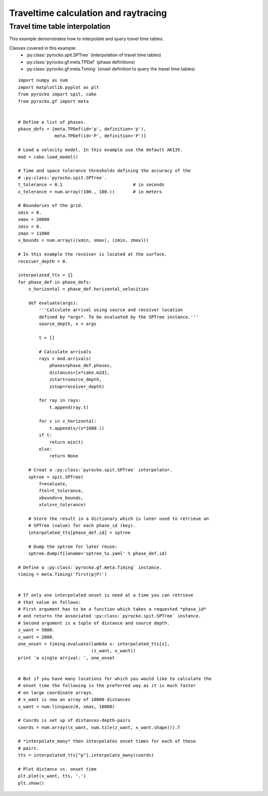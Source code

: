 Traveltime calculation and raytracing
=====================================

Travel time table interpolation
-------------------------------

This example demonstrates how to interpolate and query travel time tables.

Classes covered in this example:
 * :py:class:`pyrocko.spit.SPTree` (interpolation of travel time tables)
 * :py:class:`pyrocko.gf.meta.TPDef` (phase definitions)
 * :py:class:`pyrocko.gf.meta.Timing` (onset definition to query the travel
   time tables)

::

    import numpy as num
    import matplotlib.pyplot as plt
    from pyrocko import spit, cake
    from pyrocko.gf import meta


    # Define a list of phases.
    phase_defs = [meta.TPDef(id='p', definition='p'),
                  meta.TPDef(id='P', definition='P')]

    # Load a velocity model. In this example use the default AK135.
    mod = cake.load_model()

    # Time and space tolerance thresholds defining the accuracy of the
    # :py:class:`pyrocko.spit.SPTree`.
    t_tolerance = 0.1                           # in seconds
    x_tolerance = num.array((100., 100.))       # in meters

    # Boundaries of the grid.
    xmin = 0.
    xmax = 20000
    zmin = 0.
    zmax = 11000
    x_bounds = num.array(((xmin, xmax), (zmin, zmax)))

    # In this example the receiver is located at the surface.
    receiver_depth = 0.

    interpolated_tts = {}
    for phase_def in phase_defs:
        v_horizontal = phase_def.horizontal_velocities

        def evaluate(args):
            '''Calculate arrival using source and receiver location
            defined by *args*. To be evaluated by the SPTree instance.'''
            source_depth, x = args

            t = []

            # Calculate arrivals
            rays = mod.arrivals(
                phases=phase_def.phases,
                distances=[x*cake.m2d],
                zstart=source_depth,
                zstop=receiver_depth)

            for ray in rays:
                t.append(ray.t)

            for v in v_horizontal:
                t.append(x/(v*1000.))
            if t:
                return min(t)
            else:
                return None

        # Creat a :py:class:`pyrocko.spit.SPTree` interpolator.
        sptree = spit.SPTree(
            f=evaluate,
            ftol=t_tolerance,
            xbounds=x_bounds,
            xtols=x_tolerance)

        # Store the result in a dictionary which is later used to retrieve an
        # SPTree (value) for each phase_id (key).
        interpolated_tts[phase_def.id] = sptree

        # Dump the sptree for later reuse:
        sptree.dump(filename='sptree_%s.yaml' % phase_def.id)

    # Define a :py:class:`pyrocko.gf.meta.Timing` instance.
    timing = meta.Timing('first(p|P)')


    # If only one interpolated onset is need at a time you can retrieve
    # that value as follows:
    # First argument has to be a function which takes a requested *phase_id*
    # and returns the associated :py:class:`pyrocko.spit.SPTree` instance.
    # Second argument is a tuple of distance and source depth.
    z_want = 5000.
    x_want = 2000.
    one_onset = timing.evaluate(lambda x: interpolated_tts[x],
                                (z_want, x_want))
    print 'a single arrival: ', one_onset


    # But if you have many locations for which you would like to calculate the
    # onset time the following is the preferred way as it is much faster
    # on large coordinate arrays.
    # x_want is now an array of 10000 distances
    x_want = num.linspace(0, xmax, 10000)

    # Coords is set up of distances-depth-pairs
    coords = num.array((x_want, num.tile(z_want, x_want.shape))).T

    # *interpolate_many* then interpolates onset times for each of these
    # pairs.
    tts = interpolated_tts["p"].interpolate_many(coords)

    # Plot distance vs. onset time
    plt.plot(x_want, tts, '.')
    plt.show()

